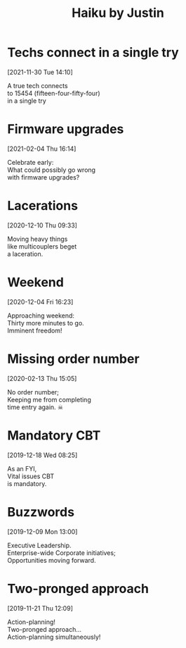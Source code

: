 #+title: Haiku by Justin
#+startup: showall

* Techs connect in a single try
[2021-11-30 Tue 14:10]
#+begin_verse
A true tech connects
to 15454 (fifteen-four-fifty-four)
in a single try
#+end_verse

* Firmware upgrades
[2021-02-04 Thu 16:14]
#+begin_verse
Celebrate early:
What could possibly go wrong
with firmware upgrades?
#+end_verse

* Lacerations
[2020-12-10 Thu 09:33]
#+begin_verse
Moving heavy things
like multicouplers beget
a laceration.
#+end_verse

* Weekend
[2020-12-04 Fri 16:23]

#+begin_verse
Approaching weekend:
Thirty more minutes to go.
Imminent freedom!
#+end_verse

* Missing order number
[2020-02-13 Thu 15:05]

#+begin_verse
No order number;
Keeping me from completing
time entry again. ☠
#+end_verse

* Mandatory CBT
[2019-12-18 Wed 08:25]

#+begin_verse
As an FYI,
Vital issues CBT
is mandatory.
#+end_verse

* Buzzwords
[2019-12-09 Mon 13:00]

#+begin_verse
Executive Leadership.
Enterprise-wide Corporate initiatives;
Opportunities moving forward.
#+end_verse

* Two-pronged approach
[2019-11-21 Thu 12:09]

#+begin_verse
Action-planning!
Two-pronged approach...
Action-planning simultaneously!
#+end_verse


